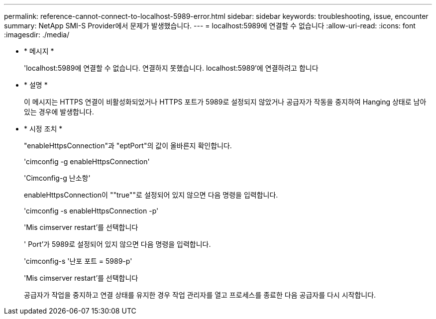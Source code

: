 ---
permalink: reference-cannot-connect-to-localhost-5989-error.html 
sidebar: sidebar 
keywords: troubleshooting, issue, encounter 
summary: NetApp SMI-S Provider에서 문제가 발생했습니다. 
---
= localhost:5989에 연결할 수 없습니다
:allow-uri-read: 
:icons: font
:imagesdir: ./media/


* * 메시지 *
+
'localhost:5989에 연결할 수 없습니다. 연결하지 못했습니다. localhost:5989'에 연결하려고 합니다

* * 설명 *
+
이 메시지는 HTTPS 연결이 비활성화되었거나 HTTPS 포트가 5989로 설정되지 않았거나 공급자가 작동을 중지하여 Hanging 상태로 남아 있는 경우에 발생합니다.

* * 시정 조치 *
+
"enableHttpsConnection"과 "eptPort"의 값이 올바른지 확인합니다.

+
'cimconfig -g enableHttpsConnection'

+
'Cimconfig-g 난소항'

+
enableHttpsConnection이 ""true""로 설정되어 있지 않으면 다음 명령을 입력합니다.

+
'cimconfig -s enableHttpsConnection -p'

+
'Mis cimserver restart'를 선택합니다

+
' Port'가 5989로 설정되어 있지 않으면 다음 명령을 입력합니다.

+
'cimconfig-s '난포 포트 = 5989-p'

+
'Mis cimserver restart'를 선택합니다

+
공급자가 작업을 중지하고 연결 상태를 유지한 경우 작업 관리자를 열고 프로세스를 종료한 다음 공급자를 다시 시작합니다.


